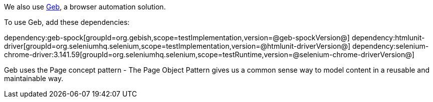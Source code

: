 We also use https://gebish.org[Geb], a browser automation solution.

To use Geb, add these dependencies:

:dependencies:

dependency:geb-spock[groupId=org.gebish,scope=testImplementation,version=@geb-spockVersion@]
dependency:htmlunit-driver[groupId=org.seleniumhq.selenium,scope=testImplementation,version=@htmlunit-driverVersion@]
dependency:selenium-chrome-driver:3.141.59[groupId=org.seleniumhq.selenium,scope=testRuntime,version=@selenium-chrome-driverVersion@]

:dependencies:

Geb uses the Page concept pattern - The Page Object Pattern gives us a common sense way to model content in a reusable and maintainable way.
